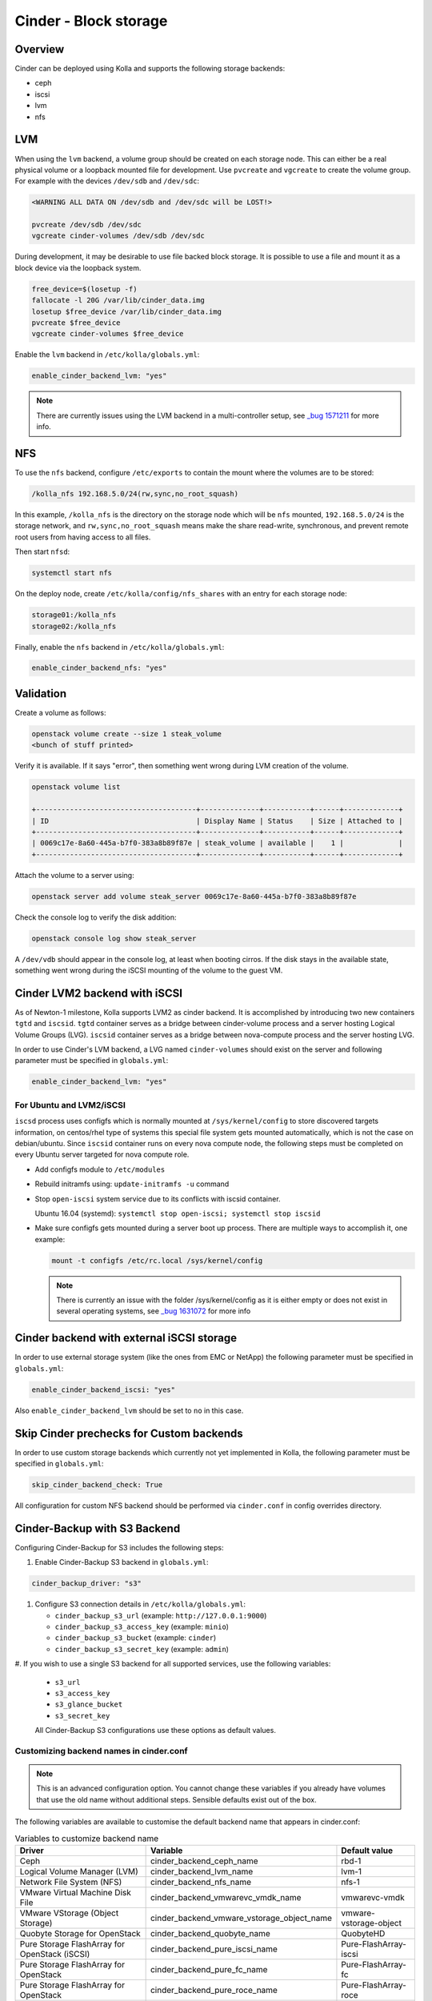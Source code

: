 .. _cinder-guide:

======================
Cinder - Block storage
======================

Overview
~~~~~~~~

Cinder can be deployed using Kolla and supports the following storage
backends:

* ceph
* iscsi
* lvm
* nfs

LVM
~~~

When using the ``lvm`` backend, a volume group should be created on each
storage node. This can either be a real physical volume or a loopback mounted
file for development.  Use ``pvcreate`` and ``vgcreate`` to create the volume
group.  For example with the devices ``/dev/sdb`` and ``/dev/sdc``:

.. code-block:: console

   <WARNING ALL DATA ON /dev/sdb and /dev/sdc will be LOST!>

   pvcreate /dev/sdb /dev/sdc
   vgcreate cinder-volumes /dev/sdb /dev/sdc

During development, it may be desirable to use file backed block storage. It
is possible to use a file and mount it as a block device via the loopback
system.

.. code-block:: console

   free_device=$(losetup -f)
   fallocate -l 20G /var/lib/cinder_data.img
   losetup $free_device /var/lib/cinder_data.img
   pvcreate $free_device
   vgcreate cinder-volumes $free_device

Enable the ``lvm`` backend in ``/etc/kolla/globals.yml``:

.. code-block:: yaml

   enable_cinder_backend_lvm: "yes"

.. note::

   There are currently issues using the LVM backend in a multi-controller setup,
   see `_bug 1571211 <https://launchpad.net/bugs/1571211>`__ for more info.

NFS
~~~

To use the ``nfs`` backend, configure ``/etc/exports`` to contain the mount
where the volumes are to be stored:

.. code-block:: console

   /kolla_nfs 192.168.5.0/24(rw,sync,no_root_squash)

In this example, ``/kolla_nfs`` is the directory on the storage node which will
be ``nfs`` mounted, ``192.168.5.0/24`` is the storage network, and
``rw,sync,no_root_squash`` means make the share read-write, synchronous, and
prevent remote root users from having access to all files.

Then start ``nfsd``:

.. code-block:: console

   systemctl start nfs

On the deploy node, create ``/etc/kolla/config/nfs_shares`` with an entry for
each storage node:

.. code-block:: console

   storage01:/kolla_nfs
   storage02:/kolla_nfs

Finally, enable the ``nfs`` backend in ``/etc/kolla/globals.yml``:

.. code-block:: yaml

   enable_cinder_backend_nfs: "yes"

Validation
~~~~~~~~~~

Create a volume as follows:

.. code-block:: console

   openstack volume create --size 1 steak_volume
   <bunch of stuff printed>

Verify it is available. If it says "error", then something went wrong during
LVM creation of the volume.

.. code-block:: console

   openstack volume list

   +--------------------------------------+--------------+-----------+------+-------------+
   | ID                                   | Display Name | Status    | Size | Attached to |
   +--------------------------------------+--------------+-----------+------+-------------+
   | 0069c17e-8a60-445a-b7f0-383a8b89f87e | steak_volume | available |    1 |             |
   +--------------------------------------+--------------+-----------+------+-------------+

Attach the volume to a server using:

.. code-block:: console

   openstack server add volume steak_server 0069c17e-8a60-445a-b7f0-383a8b89f87e

Check the console log to verify the disk addition:

.. code-block:: console

   openstack console log show steak_server

A ``/dev/vdb`` should appear in the console log, at least when booting cirros.
If the disk stays in the available state, something went wrong during the
iSCSI mounting of the volume to the guest VM.

Cinder LVM2 backend with iSCSI
~~~~~~~~~~~~~~~~~~~~~~~~~~~~~~~

As of Newton-1 milestone, Kolla supports LVM2 as cinder backend. It is
accomplished by introducing two new containers ``tgtd`` and ``iscsid``.
``tgtd`` container serves as a bridge between cinder-volume process and a
server hosting Logical Volume Groups (LVG). ``iscsid`` container serves as
a bridge between nova-compute process and the server hosting LVG.

In order to use Cinder's LVM backend, a LVG named ``cinder-volumes`` should
exist on the server and following parameter must be specified in
``globals.yml``:

.. code-block:: yaml

   enable_cinder_backend_lvm: "yes"

For Ubuntu and LVM2/iSCSI
-------------------------

``iscsd`` process uses configfs which is normally mounted at
``/sys/kernel/config`` to store discovered targets information, on centos/rhel
type of systems this special file system gets mounted automatically, which is
not the case on debian/ubuntu. Since ``iscsid`` container runs on every nova
compute node, the following steps must be completed on every Ubuntu server
targeted for nova compute role.

- Add configfs module to ``/etc/modules``
- Rebuild initramfs using: ``update-initramfs -u`` command
- Stop ``open-iscsi`` system service due to its conflicts
  with iscsid container.

  Ubuntu 16.04 (systemd):
  ``systemctl stop open-iscsi; systemctl stop iscsid``

- Make sure configfs gets mounted during a server boot up process. There are
  multiple ways to accomplish it, one example:

  .. code-block:: console

     mount -t configfs /etc/rc.local /sys/kernel/config

  .. note::

     There is currently an issue with the folder /sys/kernel/config as it is
     either empty or does not exist in several operating systems,
     see `_bug 1631072 <https://bugs.launchpad.net/kolla/+bug/1631072>`__ for more info

Cinder backend with external iSCSI storage
~~~~~~~~~~~~~~~~~~~~~~~~~~~~~~~~~~~~~~~~~~~

In order to use external storage system (like the ones from EMC or NetApp)
the following parameter must be specified in ``globals.yml``:

.. code-block:: yaml

   enable_cinder_backend_iscsi: "yes"

Also ``enable_cinder_backend_lvm`` should be set to ``no`` in this case.

Skip Cinder prechecks for Custom backends
~~~~~~~~~~~~~~~~~~~~~~~~~~~~~~~~~~~~~~~~~

In order to use custom storage backends which currently not yet implemented
in Kolla, the following parameter must be specified in ``globals.yml``:

.. code-block:: yaml

   skip_cinder_backend_check: True

All configuration for custom NFS backend should be performed
via ``cinder.conf`` in config overrides directory.

Cinder-Backup with S3 Backend
~~~~~~~~~~~~~~~~~~~~~~~~~~~~~

Configuring Cinder-Backup for S3 includes the following steps:

#. Enable Cinder-Backup S3 backend in ``globals.yml``:

.. code-block:: yaml

   cinder_backup_driver: "s3"

#. Configure S3 connection details in ``/etc/kolla/globals.yml``:

   * ``cinder_backup_s3_url`` (example: ``http://127.0.0.1:9000``)
   * ``cinder_backup_s3_access_key`` (example: ``minio``)
   * ``cinder_backup_s3_bucket`` (example: ``cinder``)
   * ``cinder_backup_s3_secret_key`` (example: ``admin``)

#. If you wish to use a single S3 backend for all supported services,
use the following variables:

   * ``s3_url``
   * ``s3_access_key``
   * ``s3_glance_bucket``
   * ``s3_secret_key``

   All Cinder-Backup S3 configurations use these options as default values.

Customizing backend names in cinder.conf
----------------------------------------

.. note::

   This is an advanced configuration option. You cannot change these variables
   if you already have volumes that use the old name without additional steps.
   Sensible defaults exist out of the box.

The following variables are available to customise the default backend name
that appears in cinder.conf:

.. list-table:: Variables to customize backend name
   :widths: 50 25 25
   :header-rows: 1

   * - Driver
     - Variable
     - Default value
   * - Ceph
     - cinder_backend_ceph_name
     - rbd-1
   * - Logical Volume Manager (LVM)
     - cinder_backend_lvm_name
     - lvm-1
   * - Network File System (NFS)
     - cinder_backend_nfs_name
     - nfs-1
   * - VMware Virtual Machine Disk File
     - cinder_backend_vmwarevc_vmdk_name
     - vmwarevc-vmdk
   * - VMware VStorage (Object Storage)
     - cinder_backend_vmware_vstorage_object_name
     - vmware-vstorage-object
   * - Quobyte Storage for OpenStack
     - cinder_backend_quobyte_name
     - QuobyteHD
   * - Pure Storage FlashArray for OpenStack (iSCSI)
     - cinder_backend_pure_iscsi_name
     - Pure-FlashArray-iscsi
   * - Pure Storage FlashArray for OpenStack
     - cinder_backend_pure_fc_name
     - Pure-FlashArray-fc
   * - Pure Storage FlashArray for OpenStack
     - cinder_backend_pure_roce_name
     - Pure-FlashArray-roce
   * - Pure Storage FlashArray for OpenStack
     - cinder_backend_pure_nvme_tcp_name
     - Pure-FlashArray-nvme-tcp

These are the names you use when
`configuring <https://docs.openstack.org/cinder/latest/admin/multi-backend.html#volume-type>`_
``volume_backend_name`` on cinder volume types. It can sometimes be
useful to provide a more descriptive name.
